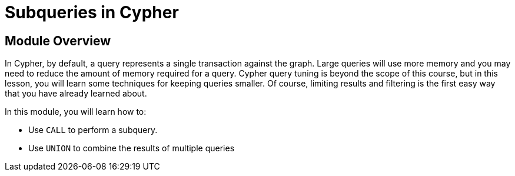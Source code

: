 = Subqueries in Cypher


[.transcript]
== Module Overview

In Cypher, by default, a query represents a single transaction against the graph.
Large queries will use more memory and you may need to reduce the amount of memory required for a query.
Cypher query tuning is beyond the scope of this course, but in this lesson, you will learn some techniques for keeping queries smaller.
Of course, limiting results and filtering is the first easy way that you have already learned about.

In this module, you will learn how to:

* Use `CALL` to perform a subquery.
* Use `UNION` to combine the results of multiple queries

